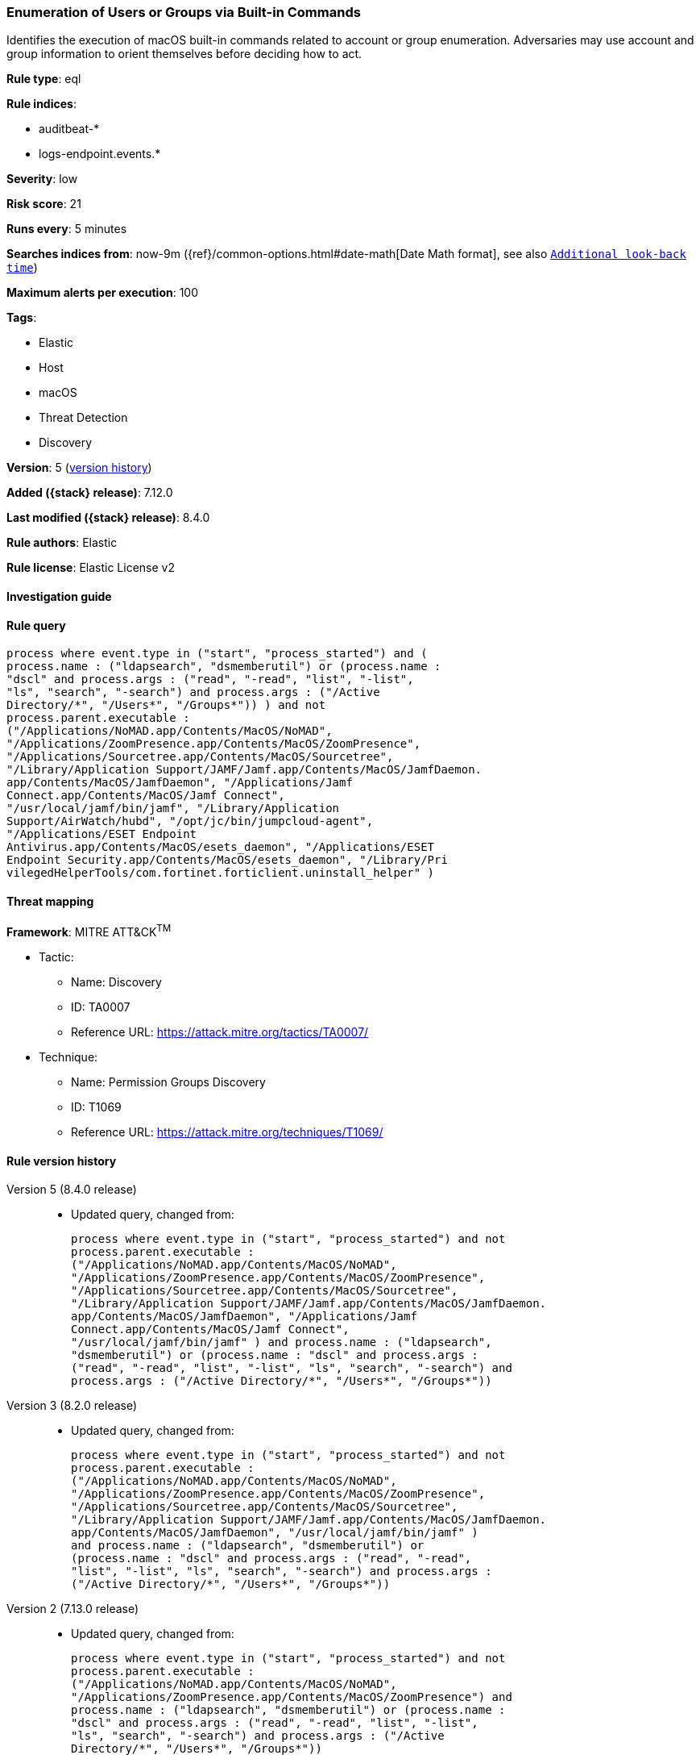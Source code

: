 [[enumeration-of-users-or-groups-via-built-in-commands]]
=== Enumeration of Users or Groups via Built-in Commands

Identifies the execution of macOS built-in commands related to account or group enumeration. Adversaries may use account and group information to orient themselves before deciding how to act.

*Rule type*: eql

*Rule indices*:

* auditbeat-*
* logs-endpoint.events.*

*Severity*: low

*Risk score*: 21

*Runs every*: 5 minutes

*Searches indices from*: now-9m ({ref}/common-options.html#date-math[Date Math format], see also <<rule-schedule, `Additional look-back time`>>)

*Maximum alerts per execution*: 100

*Tags*:

* Elastic
* Host
* macOS
* Threat Detection
* Discovery

*Version*: 5 (<<enumeration-of-users-or-groups-via-built-in-commands-history, version history>>)

*Added ({stack} release)*: 7.12.0

*Last modified ({stack} release)*: 8.4.0

*Rule authors*: Elastic

*Rule license*: Elastic License v2

==== Investigation guide


[source,markdown]
----------------------------------

----------------------------------


==== Rule query


[source,js]
----------------------------------
process where event.type in ("start", "process_started") and (
process.name : ("ldapsearch", "dsmemberutil") or (process.name :
"dscl" and process.args : ("read", "-read", "list", "-list",
"ls", "search", "-search") and process.args : ("/Active
Directory/*", "/Users*", "/Groups*")) ) and not
process.parent.executable :
("/Applications/NoMAD.app/Contents/MacOS/NoMAD",
"/Applications/ZoomPresence.app/Contents/MacOS/ZoomPresence",
"/Applications/Sourcetree.app/Contents/MacOS/Sourcetree",
"/Library/Application Support/JAMF/Jamf.app/Contents/MacOS/JamfDaemon.
app/Contents/MacOS/JamfDaemon", "/Applications/Jamf
Connect.app/Contents/MacOS/Jamf Connect",
"/usr/local/jamf/bin/jamf", "/Library/Application
Support/AirWatch/hubd", "/opt/jc/bin/jumpcloud-agent",
"/Applications/ESET Endpoint
Antivirus.app/Contents/MacOS/esets_daemon", "/Applications/ESET
Endpoint Security.app/Contents/MacOS/esets_daemon", "/Library/Pri
vilegedHelperTools/com.fortinet.forticlient.uninstall_helper" )
----------------------------------

==== Threat mapping

*Framework*: MITRE ATT&CK^TM^

* Tactic:
** Name: Discovery
** ID: TA0007
** Reference URL: https://attack.mitre.org/tactics/TA0007/
* Technique:
** Name: Permission Groups Discovery
** ID: T1069
** Reference URL: https://attack.mitre.org/techniques/T1069/

[[enumeration-of-users-or-groups-via-built-in-commands-history]]
==== Rule version history

Version 5 (8.4.0 release)::
* Updated query, changed from:
+
[source, js]
----------------------------------
process where event.type in ("start", "process_started") and not
process.parent.executable :
("/Applications/NoMAD.app/Contents/MacOS/NoMAD",
"/Applications/ZoomPresence.app/Contents/MacOS/ZoomPresence",
"/Applications/Sourcetree.app/Contents/MacOS/Sourcetree",
"/Library/Application Support/JAMF/Jamf.app/Contents/MacOS/JamfDaemon.
app/Contents/MacOS/JamfDaemon", "/Applications/Jamf
Connect.app/Contents/MacOS/Jamf Connect",
"/usr/local/jamf/bin/jamf" ) and process.name : ("ldapsearch",
"dsmemberutil") or (process.name : "dscl" and process.args :
("read", "-read", "list", "-list", "ls", "search", "-search") and
process.args : ("/Active Directory/*", "/Users*", "/Groups*"))
----------------------------------

Version 3 (8.2.0 release)::
* Updated query, changed from:
+
[source, js]
----------------------------------
process where event.type in ("start", "process_started") and not
process.parent.executable :
("/Applications/NoMAD.app/Contents/MacOS/NoMAD",
"/Applications/ZoomPresence.app/Contents/MacOS/ZoomPresence",
"/Applications/Sourcetree.app/Contents/MacOS/Sourcetree",
"/Library/Application Support/JAMF/Jamf.app/Contents/MacOS/JamfDaemon.
app/Contents/MacOS/JamfDaemon", "/usr/local/jamf/bin/jamf" )
and process.name : ("ldapsearch", "dsmemberutil") or
(process.name : "dscl" and process.args : ("read", "-read",
"list", "-list", "ls", "search", "-search") and process.args :
("/Active Directory/*", "/Users*", "/Groups*"))
----------------------------------

Version 2 (7.13.0 release)::
* Updated query, changed from:
+
[source, js]
----------------------------------
process where event.type in ("start", "process_started") and not
process.parent.executable :
("/Applications/NoMAD.app/Contents/MacOS/NoMAD",
"/Applications/ZoomPresence.app/Contents/MacOS/ZoomPresence") and
process.name : ("ldapsearch", "dsmemberutil") or (process.name :
"dscl" and process.args : ("read", "-read", "list", "-list",
"ls", "search", "-search") and process.args : ("/Active
Directory/*", "/Users*", "/Groups*"))
----------------------------------


